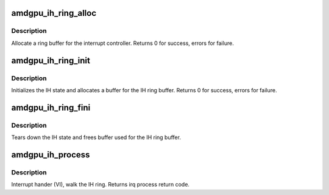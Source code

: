 .. -*- coding: utf-8; mode: rst -*-
.. src-file: drivers/gpu/drm/amd/amdgpu/amdgpu_ih.c

.. _`amdgpu_ih_ring_alloc`:

amdgpu_ih_ring_alloc
====================

.. c:function:: int amdgpu_ih_ring_alloc(struct amdgpu_device *adev)

    allocate memory for the IH ring

    :param struct amdgpu_device \*adev:
        amdgpu_device pointer

.. _`amdgpu_ih_ring_alloc.description`:

Description
-----------

Allocate a ring buffer for the interrupt controller.
Returns 0 for success, errors for failure.

.. _`amdgpu_ih_ring_init`:

amdgpu_ih_ring_init
===================

.. c:function:: int amdgpu_ih_ring_init(struct amdgpu_device *adev, unsigned ring_size, bool use_bus_addr)

    initialize the IH state

    :param struct amdgpu_device \*adev:
        amdgpu_device pointer

    :param unsigned ring_size:
        *undescribed*

    :param bool use_bus_addr:
        *undescribed*

.. _`amdgpu_ih_ring_init.description`:

Description
-----------

Initializes the IH state and allocates a buffer
for the IH ring buffer.
Returns 0 for success, errors for failure.

.. _`amdgpu_ih_ring_fini`:

amdgpu_ih_ring_fini
===================

.. c:function:: void amdgpu_ih_ring_fini(struct amdgpu_device *adev)

    tear down the IH state

    :param struct amdgpu_device \*adev:
        amdgpu_device pointer

.. _`amdgpu_ih_ring_fini.description`:

Description
-----------

Tears down the IH state and frees buffer
used for the IH ring buffer.

.. _`amdgpu_ih_process`:

amdgpu_ih_process
=================

.. c:function:: int amdgpu_ih_process(struct amdgpu_device *adev)

    interrupt handler

    :param struct amdgpu_device \*adev:
        amdgpu_device pointer

.. _`amdgpu_ih_process.description`:

Description
-----------

Interrupt hander (VI), walk the IH ring.
Returns irq process return code.

.. This file was automatic generated / don't edit.

